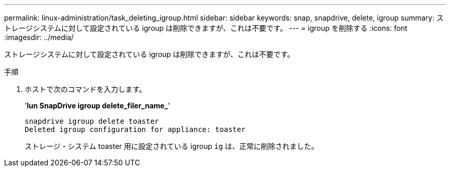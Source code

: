 ---
permalink: linux-administration/task_deleting_igroup.html 
sidebar: sidebar 
keywords: snap, snapdrive, delete, igroup 
summary: ストレージシステムに対して設定されている igroup は削除できますが、これは不要です。 
---
= igroup を削除する
:icons: font
:imagesdir: ../media/


[role="lead"]
ストレージシステムに対して設定されている igroup は削除できますが、これは不要です。

.手順
. ホストで次のコマンドを入力します。
+
'*lun SnapDrive igroup delete_filer_name_*'

+
[listing]
----
snapdrive igroup delete toaster
Deleted igroup configuration for appliance: toaster
----
+
ストレージ・システム toaster 用に設定されている igroup `ig` は、正常に削除されました。


